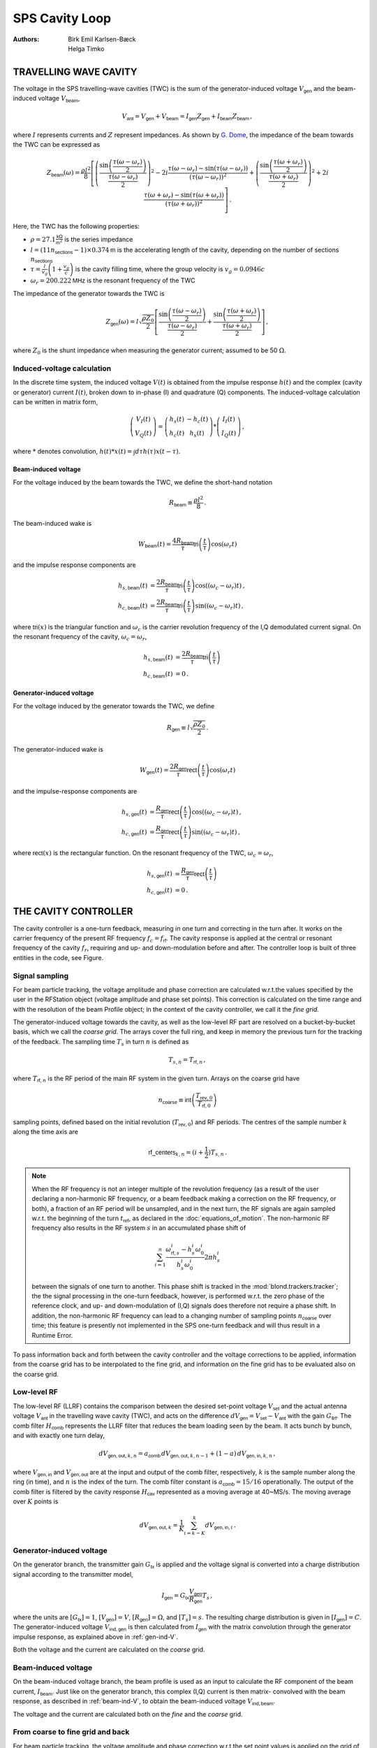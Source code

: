 SPS Cavity Loop
===============
:Authors: **Birk Emil Karlsen-Bæck**, **Helga Timko**


TRAVELLING WAVE CAVITY
----------------------

The voltage in the SPS travelling-wave cavities (TWC) is the sum of the generator-induced voltage
:math:`V_\mathsf{gen}` and the beam-induced voltage :math:`V_\mathsf{beam}`,

.. math::

    V_\mathsf{ant} = V_\mathsf{gen} + V_\mathsf{beam} = I_\mathsf{gen} Z_\mathsf{gen} + I_\mathsf{beam} Z_\mathsf{beam}\, ,

where :math:`I` represents currents and :math:`Z` represent impedances. As shown by
`G. Dome <https://cds.cern.ch/record/319440>`_, the impedance of the beam towards the TWC can be expressed as

.. math::

    Z_\mathsf{beam} (\omega) =
    \frac{\rho l^2}{8} \left[
    \left( \frac{\sin \left(\frac{\tau(\omega - \omega_r)}{2}\right)}{\frac{\tau(\omega - \omega_r)}{2}} \right)^2
    - 2i \frac{\tau(\omega - \omega_r) - \sin(\tau(\omega - \omega_r))}{(\tau(\omega - \omega_r))^2}
    + \left( \frac{\sin \left(\frac{\tau(\omega + \omega_r)}{2}\right)}{\frac{\tau(\omega + \omega_r)}{2}} \right)^2
    + 2i \frac{\tau(\omega + \omega_r) - \sin(\tau(\omega + \omega_r))}{(\tau(\omega + \omega_r))^2}
    \right] \, .

Here, the TWC has the following properties:

* :math:`\rho = 27.1 \frac{\mathsf{k\Omega}}{\mathsf{m}^2}` is the series impedance
* :math:`l = (11 n_\mathsf{sections} - 1) \times 0.374 \mathsf{m}` is the accelerating length of the cavity, depending
  on the number of sections :math:`n_\mathsf{sections}`
* :math:`\tau = \frac{l}{v_g} \left( 1 + \frac{v_g}{c} \right)` is the cavity filling time, where the group velocity is
  :math:`v_g = 0.0946 c`
* :math:`\omega_r = 200.222 \mathsf{MHz}` is the resonant frequency of the TWC

The impedance of the generator towards the TWC is

.. math::

    Z_\mathsf{gen} (\omega) =
    l \sqrt{\frac{\rho Z_0}{2}}
    \left[ \frac{\sin \left(\frac{\tau(\omega - \omega_r)}{2}\right)}{\frac{\tau(\omega - \omega_r)}{2}}  +
    \frac{\sin \left(\frac{\tau(\omega + \omega_r)}{2}\right)}{\frac{\tau(\omega + \omega_r)}{2}} \right] \, ,

where :math:`Z_0` is the shunt impedance when measuring the generator current; assumed to be 50 :math:`\Omega`.


Induced-voltage calculation
~~~~~~~~~~~~~~~~~~~~~~~~~~~

In the discrete time system, the induced voltage :math:`V(t)` is obtained from the impulse response :math:`h(t)` and the
complex (cavity or generator) current :math:`I(t)`, broken down to in-phase (I) and quadrature (Q) components. The
induced-voltage calculation can be written in matrix form,

.. math::
    \left( \begin{matrix} V_I(t) \\
    V_Q(t) \end{matrix} \right)
    = \left( \begin{matrix} h_s(t) & - h_c(t) \\
    h_c(t) & h_s(t) \end{matrix} \right)
    * \left( \begin{matrix} I_I(t) \\
    I_Q(t) \end{matrix} \right) \, ,

where :math:`*` denotes convolution,
:math:`h(t)*x(t) = \int d\tau h(\tau)x(t-\tau)`.


.. _beam-ind-V:

Beam-induced voltage
^^^^^^^^^^^^^^^^^^^^

For the voltage induced by the beam towards the TWC, we define the short-hand notation

.. math::
    R_\mathsf{beam} \equiv \frac{\rho l^2}{8} \, .

The beam-induced wake is

.. math::
    W_\mathsf{beam}(t) = \frac{4 R_\mathsf{beam}}{\tau} \mathsf{tri}\left(\frac{t}{\tau}\right) \cos(\omega_r t)

and the impulse response components are

.. math::
    h_{s,\mathsf{beam}}(t) &= \frac{2 R_\mathsf{beam}}{\tau} \mathsf{tri}\left(\frac{t}{\tau}\right)
     \cos((\omega_c - \omega_r)t) \, , \\
    h_{c,\mathsf{beam}}(t) &= \frac{2 R_\mathsf{beam}}{\tau} \mathsf{tri}\left(\frac{t}{\tau}\right)
    \sin((\omega_c - \omega_r)t) \, ,

where :math:`\mathsf{tri}(x)` is the triangular function and :math:`\omega_c` is the carrier revolution frequency of the
I,Q demodulated current signal. On the resonant frequency of the cavity, :math:`\omega_c = \omega_r`,

.. math::
    h_{s,\mathsf{beam}}(t) &= \frac{2 R_\mathsf{beam}}{\tau} \mathsf{tri}\left(\frac{t}{\tau}\right) \\
    h_{c,\mathsf{beam}}(t) &= 0 \, .


.. _gen-ind-V:

Generator-induced voltage
^^^^^^^^^^^^^^^^^^^^^^^^^

For the voltage induced by the generator towards the TWC, we define

.. math::
    R_\mathsf{gen} \equiv l \sqrt{\frac{\rho Z_0}{2}} \, .

The generator-induced wake is

.. math::
    W_\mathsf{gen}(t) = \frac{2 R_\mathsf{gen}}{\tau} \mathsf{rect}\left(\frac{t}{\tau}\right)\cos(\omega_r t)

and the impulse-response components are

.. math::
    h_{s,\mathsf{gen}}(t) &= \frac{R_\mathsf{gen}}{\tau} \mathsf{rect}\left(\frac{t}{\tau}\right)
    \cos((\omega_c - \omega_r)t) \, , \\
    h_{c,\mathsf{gen}}(t) &= \frac{R_\mathsf{gen}}{\tau} \mathsf{rect}\left(\frac{t}{\tau}\right)
    \sin((\omega_c - \omega_r)t) \, ,

where :math:`\mathsf{rect}(x)` is the rectangular function. On the resonant frequency of the TWC,
:math:`\omega_c = \omega_r`,

.. math::
    h_{s,\mathsf{gen}}(t) &= \frac{R_\mathsf{gen}}{\tau} \mathsf{rect}\left(\frac{t}{\tau}\right) \\
    h_{c,\mathsf{gen}}(t) &= 0 \, .



THE CAVITY CONTROLLER
---------------------

The cavity controller is a one-turn feedback, measuring in one turn and correcting in the turn after. It works on the
carrier frequency of the present RF frequency :math:`f_{c}=f_{\mathsf{rf}}`. The cavity response is applied at
the central or resonant frequency of the cavity :math:`f_{r}`, requiring and up- and down-modulation before and after.
The controller loop is built of three entities in the code, see Figure.

.. image:: SPS_OTFB.png
    :align: right
    :width: 1226
    :height: 451

Signal sampling
~~~~~~~~~~~~~~~

For beam particle tracking, the voltage amplitude and phase correction are calculated w.r.t.\ the values specified by
the user in the RFStation object (voltage amplitude and phase set points). This correction is calculated on the time
range and with the resolution of the beam Profile object; in the context of the cavity controller, we call it the
*fine grid*.

The generator-induced voltage towards the cavity, as well as the low-level RF part are resolved on a bucket-by-bucket
basis, which we call the *coarse grid*. The arrays cover the full ring, and keep in memory the previous turn for the
tracking of the feedback. The sampling time :math:`T_s` in turn :math:`n` is defined as

.. math::

    T_{s,n} = T_{\mathsf{rf},n} \, ,

where :math:`T_{\mathsf{rf},n}` is the RF period of the main RF system in the given turn. Arrays on the coarse grid have

.. math::

    n_{\mathsf{coarse}} \equiv \mathsf{int} \left( \frac{T_{\mathsf{rev},0}}{T_{\mathsf{rf},0}} \right)

sampling points, defined based on the initial revolution (:math:`T_{\mathsf{rev},0}`) and RF periods. The centres of the
sample number :math:`k` along the time axis are

.. math::

    \mathsf{rf\_centers}_{k,n} = (i + \frac{1}{2}) T_{s,n} \, .

.. note::
    When the RF frequency is not an integer multiple of the revolution frequency (as a result of the user declaring a
    non-harmonic RF frequency, or a beam feedback making a correction on the RF frequency, or both), a fraction of an RF
    period will be unsampled, and in the next turn, the RF signals are again sampled w.r.t. the beginning of the turn
    :math:`t_\mathsf{ref}`, as declared in the :doc:`equations_of_motion`. The non-harmonic RF frequency also results in
    the RF system :math:`s` in an accumulated phase shift of

    .. math::
        \sum_{i=1}^{n} \frac{\omega_{\mathsf{rf},s}^i - h_s^i \omega_0^i}{h_s^i \omega_0^i} 2 \pi h_s^i

    between the signals of one turn to another. This phase shift is tracked in the :mod:`blond.trackers.tracker`; the
    the signal processing in the one-turn feedback, however, is performed w.r.t. the zero phase of the reference clock,
    and up- and down-modulation of (I,Q) signals does therefore not require a phase shift. In addition, the non-harmonic
    RF frequency can lead to a changing number of sampling points :math:`n_{\mathsf{coarse}}` over time; this feature is
    presently not implemented in the SPS one-turn feedback and will thus result in a Runtime Error.

To pass information back and forth between the cavity controller and the voltage corrections to be applied, information
from the coarse grid has to be interpolated to the fine grid, and information on the fine grid has to be evaluated also
on the coarse grid.

Low-level RF
~~~~~~~~~~~~

The low-level RF (LLRF) contains the comparison between the desired set-point voltage :math:`V_{\mathsf{set}}` and the
actual antenna voltage :math:`V_{\mathsf{ant}}` in the travelling wave cavity (TWC), and acts on the difference
:math:`dV_{\mathsf{gen}}=V_{\mathsf{set}}-V_{\mathsf{ant}}` with the gain :math:`G_{\mathsf{llrf}}`. The comb filter
:math:`H_{\mathsf{comb}}` represents the LLRF filter that reduces the beam loading seen by the beam. It acts bunch by
bunch, and with exactly one turn delay,

.. math::

    dV_{\mathsf{gen,out}, k, n} = a_{\mathsf{comb}} \, dV_{\mathsf{gen,out}, k, n-1} + (1 - a) \, dV_{\mathsf{gen,in}, k, n} \, ,

where :math:`V_{\mathsf{gen,in}}` and :math:`V_{\mathsf{gen,out}}` are at the input and output of the comb filter,
respectively, :math:`k` is the sample number along the ring (in time), and :math:`n` is the index of the turn. The comb
filter constant is :math:`a_{\mathsf{comb}}=15/16` operationally. The output of the comb filter is filtered by the
cavity response :math:`H_{\mathsf{cav}}` represented as a moving average at 40~MS/s. The moving average over :math:`K`
points is

.. math::

    dV_{\mathsf{gen,out}, k} = \frac{1}{K} \sum_{i=k-K}^{k} dV_{\mathsf{gen,in}, i} \, .


Generator-induced voltage
~~~~~~~~~~~~~~~~~~~~~~~~~

On the generator branch, the transmitter gain :math:`G_\mathsf{tx}` is applied and the voltage signal is converted into
a charge distribution signal according to the transmitter model,

.. math::

    I_{\mathsf{gen}} = G_\mathsf{tx} \frac{V_{\mathsf{gen}}}{R_{\mathsf{gen}}} T_s \, ,

where the units are :math:`[G_\mathsf{tx}] = 1`, :math:`[V_\mathsf{gen}] = V`, :math:`[R_\mathsf{gen}] = \Omega`, and
:math:`[T_s] = s`. The resulting charge distribution is given in :math:`[I_{\mathsf{gen}}] = C`. The generator-induced
voltage :math:`V_\mathsf{ind,gen}` is then calculated from :math:`I_{\mathsf{gen}}` with the matrix convolution through
the generator impulse response, as explained above in :ref:`gen-ind-V`.

Both the voltage and the current are calculated on the *coarse* grid.


Beam-induced voltage
~~~~~~~~~~~~~~~~~~~~

On the beam-induced voltage branch, the beam profile is used as an input to calculate the RF component of the beam
current, :math:`I_{\mathsf{beam}}`. Just like on the generator branch, this complex (I,Q) current is then matrix-
convolved with the beam response, as described in :ref:`beam-ind-V`, to obtain the beam-induced voltage
:math:`V_\mathsf{ind,beam}`.

The voltage and the current are calculated both on the *fine* and the *coarse* grid.


From coarse to fine grid and back
~~~~~~~~~~~~~~~~~~~~~~~~~~~~~~~~~

For beam particle tracking, the voltage amplitude and phase correction w.r.t.\ the set point values is applied on the
grid of the beam profile, slice by slice. In order to calculate this correction, the generator-induced voltage is
interpolated to the fine grid, and added to the beam-induced voltage already evaluated on the fine grid.

To track the SPS one-turn feedback itself, the generator- and beam-induced voltages are summed on the coarse grid that
covers the entire turn,

.. math::

    V_\mathsf{ant} = V_\mathsf{ind,gen} + V_\mathsf{ind,beam} \, .

Feeding corrections into the tracker
~~~~~~~~~~~~~~~~~~~~~~~~~~~~~~~~~~~~

Without the OTFB present in the code, the RF voltage that the particles in the simulations will see is
given by

.. math::

    V_\mathsf{eff}(t) = \left | V_\mathsf{RF} \right |
    \sin{\left (\omega_\mathsf{RF} \Delta t + \varphi_\mathsf{RF} \right )}.

However, when the OTFB is active the particles will in reality see the antenna voltage, hence

.. math::

    V_\mathsf{eff}(t) = \left | V_\mathsf{ant} \right |
    \sin{\left (\omega_\mathsf{RF} \Delta t + \varphi_\mathsf{ant} \right )}.

The antenna voltage is given by :math:`V_{\mathsf{ant}} = V_{\mathsf{gen}} + V_{\mathsf{beam}}`
and the set point is exactly equal to :math:`V_{\mathsf{set}} = V_{\mathsf{rf}}` where :math:`V_{\mathsf{rf}}`
is the RF voltage inside the tracker object without any OTFB corrections. By defining a correction voltage
:math:`V_\mathsf{corr}` as

.. math::

    \left | V_\mathsf{ant} \right | e^{i \varphi_\mathsf{ant}} =
    \left | V_\mathsf{corr} \right | e^{i \varphi_\mathsf{corr}}
    \left | V_\mathsf{set} \right | e^{i \varphi_\mathsf{set}}

and using the fact that the set point in the OTFB is equal to the uncorrected RF voltage in the
tracker, we can express

.. math::
    V_\mathsf{eff}(t) = \left | V_\mathsf{ant} \right |
    \sin{\left (\omega_\mathsf{RF} \Delta t + \varphi_\mathsf{ant} \right )} =
    \left | V_\mathsf{RF} \right | \left | V_\mathsf{corr} \right |
    \sin{\left (\omega_\mathsf{RF} \Delta t + \varphi_\mathsf{RF} + \varphi_\mathsf{corr} \right )},

where :math:`\left | V_\mathsf{corr} \right | = \left | V_\mathsf{ant} \right | / \left | V_\mathsf{set} \right |`
and :math:`\varphi_\mathsf{corr} = \varphi_\mathsf{ant} - \varphi_\mathsf{set}`. The amplitude
:math:`\left | V_\mathsf{corr} \right |` and phase :math:`\varphi_\mathsf{corr}` is computed in the OTFB
and applied to the effective voltage that the particles sees in the tracker through the expression
given above.

Feed-forward
~~~~~~~~~~~~

Optionally, an n-tap FIR filter can be activated as feed-forward on the beam-induced voltage calculation. The
feed-forward is used in open loop, to correct the generator current in the next turn based on the beam-induced
voltage measured in the current turn. The ideal feed-forward filter :math:`H_\mathsf{FF}` would perfectly compensate the
beam loading if

.. math::
    Z_\mathsf{gen}(f) H_\mathsf{FF}(f) = - Z_\mathsf{beam}(f) \, .

The FIR filters for the 3-, 4-, 5-section cavities are designed by minimising the error between these two quantities,
using the least-squares method and the FIR filter coefficients can be found in :mod:`blond.llrf.signal_processing`.
